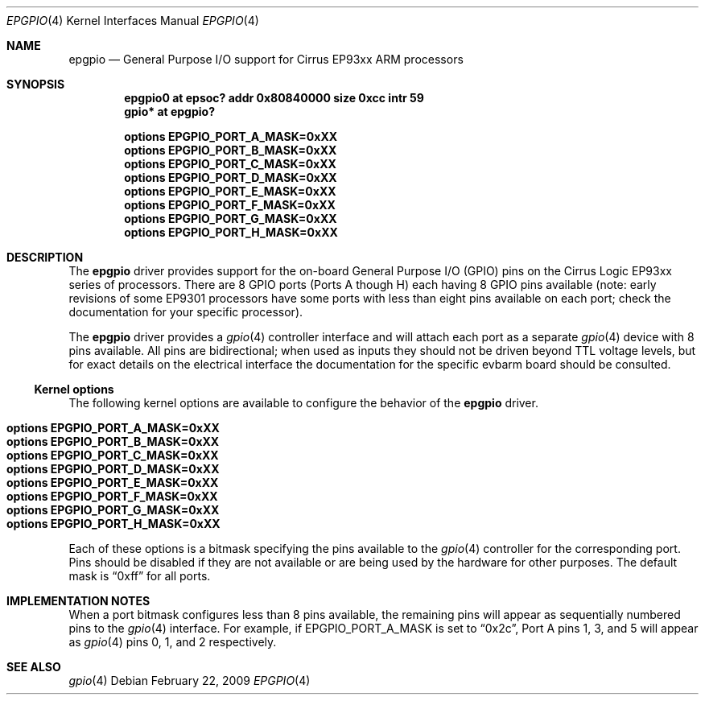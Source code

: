 .\" $NetBSD: epgpio.4,v 1.2 2009/02/27 10:39:03 wiz Exp $
.\"
.\" Copyright (c) 2009 Ken Hornstein.
.\" All rights reserved
.\"
.\" Redistribution and use in source and binary forms, with or without
.\" modification, are permitted provided that the following conditions
.\" are met:
.\" 1. Redistributions of source code must retain the above copyright
.\"    notice, this list of conditions and the following disclaimer.
.\" 2. Redistributions in binary form must reproduce the above copyright
.\"    notice, this list of conditions and the following disclaimer in the
.\"    documentation and/or other materials provided with the distribution.
.\"
.\" THIS SOFTWARE IS PROVIDED BY THE AUTHOR AND CONTRIBUTORS ``AS IS'' AND
.\" ANY EXPRESS OR IMPLIED WARRANTIES, INCLUDING, BUT NOT LIMITED TO, THE
.\" IMPLIED WARRANTIES OF MERCHANTABILITY AND FITNESS FOR A PARTICULAR PURPOSE
.\" ARE DISCLAIMED.  IN NO EVENT SHALL THE AUTHOR OR CONTRIBUTORS BE LIABLE
.\" FOR ANY DIRECT, INDIRECT, INCIDENTAL, SPECIAL, EXEMPLARY, OR CONSEQUENTIAL
.\" DAMAGES (INCLUDING, BUT NOT LIMITED TO, PROCUREMENT OF SUBSTITUTE GOODS
.\" OR SERVICES; LOSS OF USE, DATA, OR PROFITS; OR BUSINESS INTERRUPTION)
.\" HOWEVER CAUSED AND ON ANY THEORY OF LIABILITY, WHETHER IN CONTRACT, STRICT
.\" LIABILITY, OR TORT (INCLUDING NEGLIGENCE OR OTHERWISE) ARISING IN ANY WAY
.\" OUT OF THE USE OF THIS SOFTWARE, EVEN IF ADVISED OF THE POSSIBILITY OF
.\" SUCH DAMAGE.
.\"
.Dd February 22, 2009
.Dt EPGPIO 4
.Os
.Sh NAME
.Nm epgpio
.Nd General Purpose I/O support for Cirrus EP93xx ARM processors
.Sh SYNOPSIS
.Cd "epgpio0 at epsoc? addr 0x80840000 size 0xcc intr 59"
.Cd "gpio* at epgpio?"
.Pp
.Cd options EPGPIO_PORT_A_MASK=0xXX
.Cd options EPGPIO_PORT_B_MASK=0xXX
.Cd options EPGPIO_PORT_C_MASK=0xXX
.Cd options EPGPIO_PORT_D_MASK=0xXX
.Cd options EPGPIO_PORT_E_MASK=0xXX
.Cd options EPGPIO_PORT_F_MASK=0xXX
.Cd options EPGPIO_PORT_G_MASK=0xXX
.Cd options EPGPIO_PORT_H_MASK=0xXX
.Sh DESCRIPTION
The
.Nm
driver provides support for the on-board General Purpose I/O (GPIO) pins on
the Cirrus Logic EP93xx series of processors.
There are 8 GPIO ports (Ports
A though H) each having 8 GPIO pins available (note: early revisions of
some EP9301 processors have some ports with less than eight pins available
on each port; check the documentation for your specific processor).
.Pp
The
.Nm
driver provides a
.Xr gpio 4
controller interface and will attach each port as a separate
.Xr gpio 4
device with 8 pins available.
All pins are bidirectional; when used
as inputs they should not be driven beyond TTL voltage levels, but
for exact details on the electrical interface the documentation for
the specific evbarm board should be consulted.
.Ss Kernel options
The following kernel options are available to configure the behavior of the
.Nm
driver.
.Pp
.Bl -tag -width "options" -compact
.It Cd options EPGPIO_PORT_A_MASK=0xXX
.It Cd options EPGPIO_PORT_B_MASK=0xXX
.It Cd options EPGPIO_PORT_C_MASK=0xXX
.It Cd options EPGPIO_PORT_D_MASK=0xXX
.It Cd options EPGPIO_PORT_E_MASK=0xXX
.It Cd options EPGPIO_PORT_F_MASK=0xXX
.It Cd options EPGPIO_PORT_G_MASK=0xXX
.It Cd options EPGPIO_PORT_H_MASK=0xXX
.El
.Pp
Each of these options is a bitmask specifying the pins available to the
.Xr gpio 4
controller for the corresponding port.
Pins should be disabled if they
are not available or are being used by the hardware for other purposes.
The default mask is
.Dq 0xff
for all ports.
.Sh IMPLEMENTATION NOTES
When a port bitmask configures less than 8 pins available, the remaining
pins will appear as sequentially numbered pins to the
.Xr gpio 4
interface.
For example, if
.Dv EPGPIO_PORT_A_MASK
is set to
.Dq 0x2c ,
Port A pins 1, 3, and 5 will appear as
.Xr gpio 4
pins 0, 1, and 2 respectively.
.Sh SEE ALSO
.Xr gpio 4
